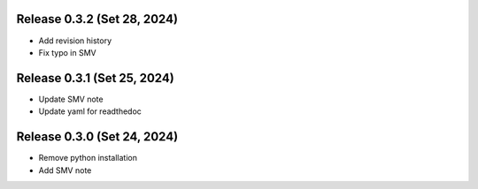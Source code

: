 

Release 0.3.2 (Set 28, 2024)
=================================

* Add revision history

* Fix typo in SMV


Release 0.3.1 (Set 25, 2024)
=================================

* Update SMV note

* Update yaml for readthedoc


Release 0.3.0 (Set 24, 2024)
=================================

* Remove python installation

* Add SMV note

